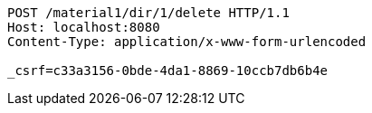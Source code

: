 [source,http,options="nowrap"]
----
POST /material1/dir/1/delete HTTP/1.1
Host: localhost:8080
Content-Type: application/x-www-form-urlencoded

_csrf=c33a3156-0bde-4da1-8869-10ccb7db6b4e
----